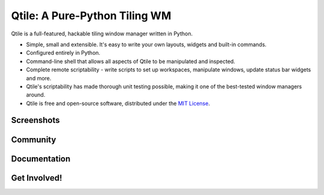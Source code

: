 Qtile: A Pure-Python Tiling WM
==============================

Qtile is a full-featured, hackable tiling window manager written in Python.

* Simple, small and extensible. It's easy to write your own layouts, widgets
  and built-in commands.
* Configured entirely in Python.
* Command-line shell that allows all aspects of Qtile to be manipulated and inspected.
* Complete remote scriptability - write scripts to set up workspaces, manipulate
  windows, update status bar widgets and more.
* Qtile's scriptability has made thorough unit testing possible, making it one
  of the best-tested window managers around.
* Qtile is free and open-source software, distributed under the `MIT License <manual/license.html>`_.

Screenshots
-----------

.. raw:: html

    <ul class="screenshots">
        <li><a href="_static/screenshots/aeronotix.jpg">
            <img src="_static/screenshots/aeronotix-thumbnail.jpg" alt="AeroNotix" />
        </a></li>
        <li><a href="_static/screenshots/cjbarnes18.jpg">
            <img src="_static/screenshots/cjbarnes18-thumbnail.jpg" alt="cjbarnes18" />
        </a></li>
        <li><a href="_static/screenshots/dmpayton.png">
            <img src="_static/screenshots/dmpayton-thumbnail.png" alt="dmpayton" />
        </a></li>
        <li><a href="_static/screenshots/ldlework.png">
            <img src="_static/screenshots/ldlework-thumbnail.png" alt="ldlework" />
        </a></li>
        <li><a href="_static/screenshots/demo.png">
            <img src="_static/screenshots/demo-thumbnail.png" alt="demo" />
        </a></li>
    </ul>


Community
---------

.. raw:: html

    <table class="contentstable" align="center" style="margin-left: 30px">
        <tr>
            <td width="50%">
                <p class="biglink">
                    <a class="biglink" href="irc://irc.oftc.net:6667/qtile">IRC</a><br/>
                    <span class="linkdescr">#qtile on the OFTC network</span>
                </p>
            </td>
            <td width="50%">
                <p class="biglink">
                    <a class="biglink" href="http://groups.google.com/group/qtile-dev">Mailing List</a><br/>
                    <span class="linkdescr">qtile-dev on Google Groups</span>
                </p>
            </td>
        </tr>
    </table>


Documentation
-------------

.. raw:: html

    <table class="contentstable" align="center" style="margin-left: 30px">
        <tr>
            <td width="50%">
                <p class="biglink">
                    <a class="biglink" href="manual/install/index.html">Installing Qtile</a><br/>
                    <span class="linkdescr">how to get up and running</span>
                </p>
                <p class="biglink">
                    <a class="biglink" href="manual/faq.html">F.A.Q.</a><br/>
                    <span class="linkdescr">frequently asked questions</span>
                </p>
            </td>
            <td width="50%">
                <p class="biglink">
                    <a class="biglink" href="manual/index.html">Contents</a><br/>
                    <span class="linkdescr">for a complete overview</span>
                </p>
                <p class="biglink">
                    <a class="biglink" href="https://github.com/qtile/qtile-examples">qtile-examples</a><br/>
                    <span class="linkdescr">git repo of user configurations</span>
                </p>
            </td>
        </tr>
    </table>

Get Involved!
-------------

.. raw:: html

    <table class="contentstable" align="center" style="margin-left: 30px">
        <tr>
            <td width="50%">
                <p class="biglink">
                    <a class="biglink" href="https://github.com/cortesi/qtile/issues/">Issue Tracker</a><br/>
                    <span class="linkdescr">report bugs and request features</span>
                </p>
            </td>
            <td width="50%" style="vertical-align: top;">
                <p class="biglink">
                    <a class="biglink" href="manual/hacking.html">Hacking Qtile</a><br/>
                    <span class="linkdescr">how to get started hacking on the code</span>
                </p>
            </td>
        </tr>
    </table>
